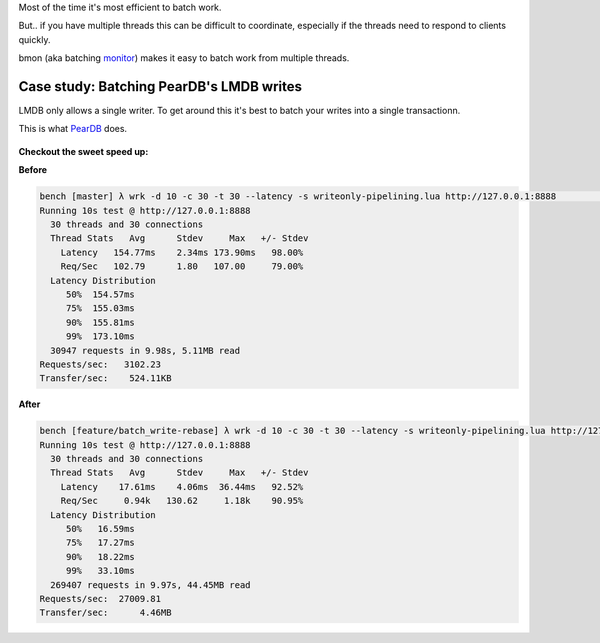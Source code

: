 Most of the time it's most efficient to batch work.

But.. if you have multiple threads this can be difficult to coordinate, especially if the threads need to respond to clients quickly.

bmon (aka batching `monitor <http://en.wikipedia.org/wiki/Monitor_(synchronization)>`_) makes it easy to batch work from multiple threads.

Case study: Batching PearDB's LMDB writes
-----------------------------------------
LMDB only allows a single writer. To get around this it's best to batch your writes into a single transactionn.

This is what `PearDB <http://github.com/willemt/peardb>`_ does.

.. figure:: doc/bmon_batching.png


**Checkout the sweet speed up:**

**Before**

.. code-block:: bash

    bench [master] λ wrk -d 10 -c 30 -t 30 --latency -s writeonly-pipelining.lua http://127.0.0.1:8888                                                                                              ~/d/p/bench
    Running 10s test @ http://127.0.0.1:8888
      30 threads and 30 connections
      Thread Stats   Avg      Stdev     Max   +/- Stdev
        Latency   154.77ms    2.34ms 173.90ms   98.00%
        Req/Sec   102.79      1.80   107.00     79.00%
      Latency Distribution
         50%  154.57ms
         75%  155.03ms
         90%  155.81ms
         99%  173.10ms
      30947 requests in 9.98s, 5.11MB read
    Requests/sec:   3102.23
    Transfer/sec:    524.11KB

**After**

.. code-block:: bash

    bench [feature/batch_write-rebase] λ wrk -d 10 -c 30 -t 30 --latency -s writeonly-pipelining.lua http://127.0.0.1:8888                                                                           ~/d/p/bench
    Running 10s test @ http://127.0.0.1:8888
      30 threads and 30 connections
      Thread Stats   Avg      Stdev     Max   +/- Stdev
        Latency    17.61ms    4.06ms  36.44ms   92.52%
        Req/Sec     0.94k   130.62     1.18k    90.95%
      Latency Distribution
         50%   16.59ms
         75%   17.27ms
         90%   18.22ms
         99%   33.10ms
      269407 requests in 9.97s, 44.45MB read
    Requests/sec:  27009.81
    Transfer/sec:      4.46MB 
